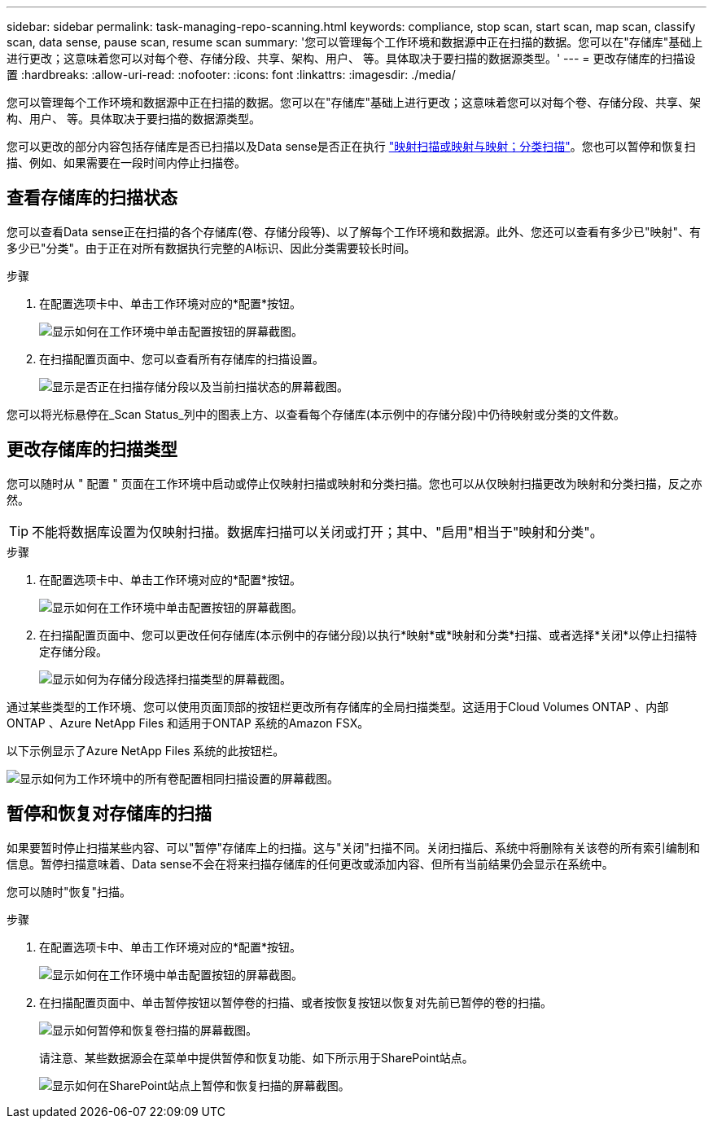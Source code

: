---
sidebar: sidebar 
permalink: task-managing-repo-scanning.html 
keywords: compliance, stop scan, start scan, map scan, classify scan, data sense, pause scan, resume scan 
summary: '您可以管理每个工作环境和数据源中正在扫描的数据。您可以在"存储库"基础上进行更改；这意味着您可以对每个卷、存储分段、共享、架构、用户、 等。具体取决于要扫描的数据源类型。' 
---
= 更改存储库的扫描设置
:hardbreaks:
:allow-uri-read: 
:nofooter: 
:icons: font
:linkattrs: 
:imagesdir: ./media/


[role="lead"]
您可以管理每个工作环境和数据源中正在扫描的数据。您可以在"存储库"基础上进行更改；这意味着您可以对每个卷、存储分段、共享、架构、用户、 等。具体取决于要扫描的数据源类型。

您可以更改的部分内容包括存储库是否已扫描以及Data sense是否正在执行 link:concept-cloud-compliance.html#whats-the-difference-between-mapping-and-classification-scans["映射扫描或映射与映射；分类扫描"]。您也可以暂停和恢复扫描、例如、如果需要在一段时间内停止扫描卷。



== 查看存储库的扫描状态

您可以查看Data sense正在扫描的各个存储库(卷、存储分段等)、以了解每个工作环境和数据源。此外、您还可以查看有多少已"映射"、有多少已"分类"。由于正在对所有数据执行完整的AI标识、因此分类需要较长时间。

.步骤
. 在配置选项卡中、单击工作环境对应的*配置*按钮。
+
image:screenshot_compliance_config_button.png["显示如何在工作环境中单击配置按钮的屏幕截图。"]

. 在扫描配置页面中、您可以查看所有存储库的扫描设置。
+
image:screenshot_compliance_repo_scan_settings.png["显示是否正在扫描存储分段以及当前扫描状态的屏幕截图。"]



您可以将光标悬停在_Scan Status_列中的图表上方、以查看每个存储库(本示例中的存储分段)中仍待映射或分类的文件数。



== 更改存储库的扫描类型

您可以随时从 " 配置 " 页面在工作环境中启动或停止仅映射扫描或映射和分类扫描。您也可以从仅映射扫描更改为映射和分类扫描，反之亦然。


TIP: 不能将数据库设置为仅映射扫描。数据库扫描可以关闭或打开；其中、"启用"相当于"映射和分类"。

.步骤
. 在配置选项卡中、单击工作环境对应的*配置*按钮。
+
image:screenshot_compliance_config_button.png["显示如何在工作环境中单击配置按钮的屏幕截图。"]

. 在扫描配置页面中、您可以更改任何存储库(本示例中的存储分段)以执行*映射*或*映射和分类*扫描、或者选择*关闭*以停止扫描特定存储分段。
+
image:screenshot_compliance_repo_scanning.png["显示如何为存储分段选择扫描类型的屏幕截图。"]



通过某些类型的工作环境、您可以使用页面顶部的按钮栏更改所有存储库的全局扫描类型。这适用于Cloud Volumes ONTAP 、内部ONTAP 、Azure NetApp Files 和适用于ONTAP 系统的Amazon FSX。

以下示例显示了Azure NetApp Files 系统的此按钮栏。

image:screenshot_compliance_repo_scan_all.png["显示如何为工作环境中的所有卷配置相同扫描设置的屏幕截图。"]



== 暂停和恢复对存储库的扫描

如果要暂时停止扫描某些内容、可以"暂停"存储库上的扫描。这与"关闭"扫描不同。关闭扫描后、系统中将删除有关该卷的所有索引编制和信息。暂停扫描意味着、Data sense不会在将来扫描存储库的任何更改或添加内容、但所有当前结果仍会显示在系统中。

您可以随时"恢复"扫描。

.步骤
. 在配置选项卡中、单击工作环境对应的*配置*按钮。
+
image:screenshot_compliance_config_button.png["显示如何在工作环境中单击配置按钮的屏幕截图。"]

. 在扫描配置页面中、单击暂停按钮以暂停卷的扫描、或者按恢复按钮以恢复对先前已暂停的卷的扫描。
+
image:screenshot_compliance_repo_pause_resume.png["显示如何暂停和恢复卷扫描的屏幕截图。"]

+
请注意、某些数据源会在菜单中提供暂停和恢复功能、如下所示用于SharePoint站点。

+
image:screenshot_compliance_repo_pause_resume2.png["显示如何在SharePoint站点上暂停和恢复扫描的屏幕截图。"]


